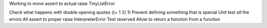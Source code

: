 Working to move assert to actual raise TinyListError

Check what happens with double opening quotes ((+ 1 2) 1)
Prevent defining something that is special
Unit test *all* the errors
All assert to proper raise InterpreterError
Test reserved
Allow to return a function from a function
